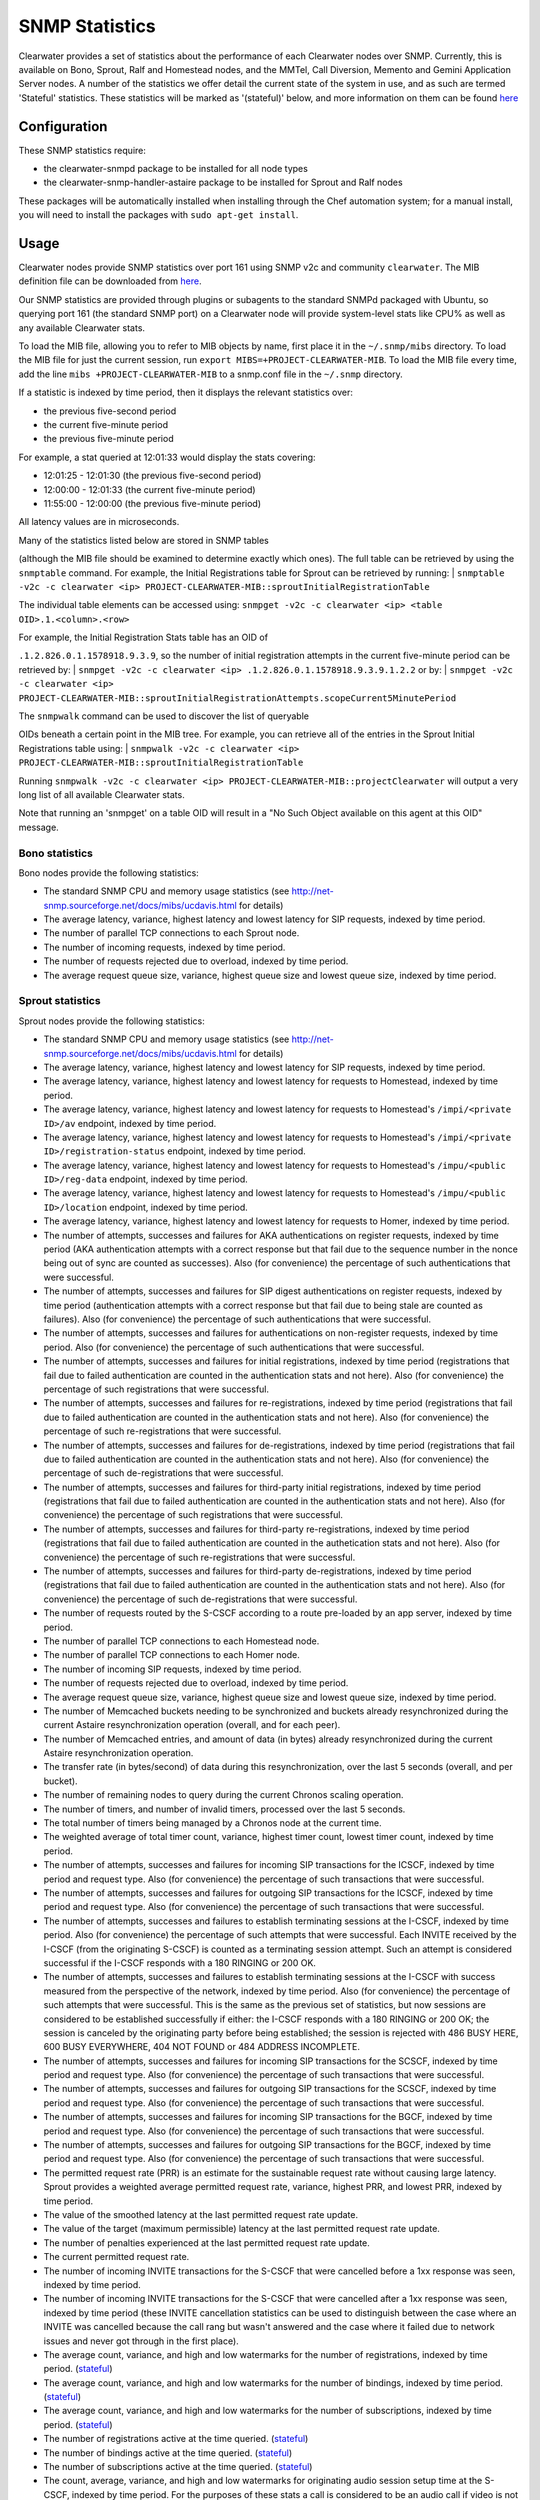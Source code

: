 SNMP Statistics
===============

Clearwater provides a set of statistics about the performance of each
Clearwater nodes over SNMP. Currently, this is available on Bono,
Sprout, Ralf and Homestead nodes, and the MMTel, Call Diversion, Memento
and Gemini Application Server nodes. A number of the statistics we offer
detail the current state of the system in use, and as such are termed
'Stateful' statistics. These statistics will be marked as '(stateful)'
below, and more information on them can be found
`here <https://clearwater.readthedocs.io/en/stable/Clearwater_Stateful_Statistics/index.html>`__

Configuration
-------------

These SNMP statistics require:

-  the clearwater-snmpd package to be installed for all node types
-  the clearwater-snmp-handler-astaire package to be installed for
   Sprout and Ralf nodes

These packages will be automatically installed when installing through
the Chef automation system; for a manual install, you will need to
install the packages with ``sudo apt-get install``.

Usage
-----

Clearwater nodes provide SNMP statistics over port 161 using SNMP v2c
and community ``clearwater``. The MIB definition file can be downloaded
from
`here <https://github.com/Metaswitch/clearwater-snmp-handlers/blob/master/PROJECT-CLEARWATER-MIB>`__.

Our SNMP statistics are provided through plugins or subagents to the
standard SNMPd packaged with Ubuntu, so querying port 161 (the standard
SNMP port) on a Clearwater node will provide system-level stats like
CPU% as well as any available Clearwater stats.

To load the MIB file, allowing you to refer to MIB objects by name,
first place it in the ``~/.snmp/mibs`` directory. To load the MIB file
for just the current session, run
``export MIBS=+PROJECT-CLEARWATER-MIB``. To load the MIB file every
time, add the line ``mibs +PROJECT-CLEARWATER-MIB`` to a snmp.conf file
in the ``~/.snmp`` directory.

If a statistic is indexed by time period, then it displays the relevant
statistics over:

-  the previous five-second period
-  the current five-minute period
-  the previous five-minute period

For example, a stat queried at 12:01:33 would display the stats
covering:

-  12:01:25 - 12:01:30 (the previous five-second period)
-  12:00:00 - 12:01:33 (the current five-minute period)
-  11:55:00 - 12:00:00 (the previous five-minute period)

All latency values are in microseconds.

| Many of the statistics listed below are stored in SNMP tables
(although the MIB file should be examined to determine exactly which
ones). The full table can be retrieved by using the ``snmptable``
command. For example, the Initial Registrations table for Sprout can be
retrieved by running:
| ``snmptable -v2c -c clearwater <ip> PROJECT-CLEARWATER-MIB::sproutInitialRegistrationTable``

The individual table elements can be accessed using:
``snmpget -v2c -c clearwater <ip> <table OID>.1.<column>.<row>``

| For example, the Initial Registration Stats table has an OID of
``.1.2.826.0.1.1578918.9.3.9``, so the number of initial registration
attempts in the current five-minute period can be retrieved by:
| ``snmpget -v2c -c clearwater <ip> .1.2.826.0.1.1578918.9.3.9.1.2.2``
or by:
| ``snmpget -v2c -c clearwater <ip> PROJECT-CLEARWATER-MIB::sproutInitialRegistrationAttempts.scopeCurrent5MinutePeriod``

| The ``snmpwalk`` command can be used to discover the list of queryable
OIDs beneath a certain point in the MIB tree. For example, you can
retrieve all of the entries in the Sprout Initial Registrations table
using:
| ``snmpwalk -v2c -c clearwater <ip> PROJECT-CLEARWATER-MIB::sproutInitialRegistrationTable``

Running
``snmpwalk -v2c -c clearwater <ip> PROJECT-CLEARWATER-MIB::projectClearwater``
will output a very long list of all available Clearwater stats.

Note that running an 'snmpget' on a table OID will result in a "No Such
Object available on this agent at this OID" message.

Bono statistics
~~~~~~~~~~~~~~~

Bono nodes provide the following statistics:

-  The standard SNMP CPU and memory usage statistics (see
   http://net-snmp.sourceforge.net/docs/mibs/ucdavis.html for details)
-  The average latency, variance, highest latency and lowest latency for
   SIP requests, indexed by time period.
-  The number of parallel TCP connections to each Sprout node.
-  The number of incoming requests, indexed by time period.
-  The number of requests rejected due to overload, indexed by time
   period.
-  The average request queue size, variance, highest queue size and
   lowest queue size, indexed by time period.

Sprout statistics
~~~~~~~~~~~~~~~~~

Sprout nodes provide the following statistics:

-  The standard SNMP CPU and memory usage statistics (see
   http://net-snmp.sourceforge.net/docs/mibs/ucdavis.html for details)
-  The average latency, variance, highest latency and lowest latency for
   SIP requests, indexed by time period.
-  The average latency, variance, highest latency and lowest latency for
   requests to Homestead, indexed by time period.
-  The average latency, variance, highest latency and lowest latency for
   requests to Homestead's ``/impi/<private ID>/av`` endpoint, indexed
   by time period.
-  The average latency, variance, highest latency and lowest latency for
   requests to Homestead's ``/impi/<private ID>/registration-status``
   endpoint, indexed by time period.
-  The average latency, variance, highest latency and lowest latency for
   requests to Homestead's ``/impu/<public ID>/reg-data`` endpoint,
   indexed by time period.
-  The average latency, variance, highest latency and lowest latency for
   requests to Homestead's ``/impu/<public ID>/location`` endpoint,
   indexed by time period.
-  The average latency, variance, highest latency and lowest latency for
   requests to Homer, indexed by time period.
-  The number of attempts, successes and failures for AKA
   authentications on register requests, indexed by time period (AKA
   authentication attempts with a correct response but that fail due to
   the sequence number in the nonce being out of sync are counted as
   successes). Also (for convenience) the percentage of such
   authentications that were successful.
-  The number of attempts, successes and failures for SIP digest
   authentications on register requests, indexed by time period
   (authentication attempts with a correct response but that fail due to
   being stale are counted as failures). Also (for convenience) the
   percentage of such authentications that were successful.
-  The number of attempts, successes and failures for authentications on
   non-register requests, indexed by time period. Also (for convenience)
   the percentage of such authentications that were successful.
-  The number of attempts, successes and failures for initial
   registrations, indexed by time period (registrations that fail due to
   failed authentication are counted in the authentication stats and not
   here). Also (for convenience) the percentage of such registrations
   that were successful.
-  The number of attempts, successes and failures for re-registrations,
   indexed by time period (registrations that fail due to failed
   authentication are counted in the authentication stats and not here).
   Also (for convenience) the percentage of such re-registrations that
   were successful.
-  The number of attempts, successes and failures for de-registrations,
   indexed by time period (registrations that fail due to failed
   authentication are counted in the authentication stats and not here).
   Also (for convenience) the percentage of such de-registrations that
   were successful.
-  The number of attempts, successes and failures for third-party
   initial registrations, indexed by time period (registrations that
   fail due to failed authentication are counted in the authentication
   stats and not here). Also (for convenience) the percentage of such
   registrations that were successful.
-  The number of attempts, successes and failures for third-party
   re-registrations, indexed by time period (registrations that fail due
   to failed authentication are counted in the authetication stats and
   not here). Also (for convenience) the percentage of such
   re-registrations that were successful.
-  The number of attempts, successes and failures for third-party
   de-registrations, indexed by time period (registrations that fail due
   to failed authentication are counted in the authentication stats and
   not here). Also (for convenience) the percentage of such
   de-registrations that were successful.
-  The number of requests routed by the S-CSCF according to a route
   pre-loaded by an app server, indexed by time period.
-  The number of parallel TCP connections to each Homestead node.
-  The number of parallel TCP connections to each Homer node.
-  The number of incoming SIP requests, indexed by time period.
-  The number of requests rejected due to overload, indexed by time
   period.
-  The average request queue size, variance, highest queue size and
   lowest queue size, indexed by time period.
-  The number of Memcached buckets needing to be synchronized and
   buckets already resynchronized during the current Astaire
   resynchronization operation (overall, and for each peer).
-  The number of Memcached entries, and amount of data (in bytes)
   already resynchronized during the current Astaire resynchronization
   operation.
-  The transfer rate (in bytes/second) of data during this
   resynchronization, over the last 5 seconds (overall, and per bucket).
-  The number of remaining nodes to query during the current Chronos
   scaling operation.
-  The number of timers, and number of invalid timers, processed over
   the last 5 seconds.
-  The total number of timers being managed by a Chronos node at the
   current time.
-  The weighted average of total timer count, variance, highest timer
   count, lowest timer count, indexed by time period.
-  The number of attempts, successes and failures for incoming SIP
   transactions for the ICSCF, indexed by time period and request type.
   Also (for convenience) the percentage of such transactions that were
   successful.
-  The number of attempts, successes and failures for outgoing SIP
   transactions for the ICSCF, indexed by time period and request type.
   Also (for convenience) the percentage of such transactions that were
   successful.
-  The number of attempts, successes and failures to establish
   terminating sessions at the I-CSCF, indexed by time period. Also (for
   convenience) the percentage of such attempts that were successful.
   Each INVITE received by the I-CSCF (from the originating S-CSCF) is
   counted as a terminating session attempt. Such an attempt is
   considered successful if the I-CSCF responds with a 180 RINGING or
   200 OK.
-  The number of attempts, successes and failures to establish
   terminating sessions at the I-CSCF with success measured from the
   perspective of the network, indexed by time period. Also (for
   convenience) the percentage of such attempts that were successful.
   This is the same as the previous set of statistics, but now sessions
   are considered to be established successfully if either: the I-CSCF
   responds with a 180 RINGING or 200 OK; the session is canceled by the
   originating party before being established; the session is rejected
   with 486 BUSY HERE, 600 BUSY EVERYWHERE, 404 NOT FOUND or 484 ADDRESS
   INCOMPLETE.
-  The number of attempts, successes and failures for incoming SIP
   transactions for the SCSCF, indexed by time period and request type.
   Also (for convenience) the percentage of such transactions that were
   successful.
-  The number of attempts, successes and failures for outgoing SIP
   transactions for the SCSCF, indexed by time period and request type.
   Also (for convenience) the percentage of such transactions that were
   successful.
-  The number of attempts, successes and failures for incoming SIP
   transactions for the BGCF, indexed by time period and request type.
   Also (for convenience) the percentage of such transactions that were
   successful.
-  The number of attempts, successes and failures for outgoing SIP
   transactions for the BGCF, indexed by time period and request type.
   Also (for convenience) the percentage of such transactions that were
   successful.
-  The permitted request rate (PRR) is an estimate for the sustainable
   request rate without causing large latency. Sprout provides a
   weighted average permitted request rate, variance, highest PRR, and
   lowest PRR, indexed by time period.
-  The value of the smoothed latency at the last permitted request rate
   update.
-  The value of the target (maximum permissible) latency at the last
   permitted request rate update.
-  The number of penalties experienced at the last permitted request
   rate update.
-  The current permitted request rate.
-  The number of incoming INVITE transactions for the S-CSCF that were
   cancelled before a 1xx response was seen, indexed by time period.
-  The number of incoming INVITE transactions for the S-CSCF that were
   cancelled after a 1xx response was seen, indexed by time period
   (these INVITE cancellation statistics can be used to distinguish
   between the case where an INVITE was cancelled because the call rang
   but wasn't answered and the case where it failed due to network
   issues and never got through in the first place).
-  The average count, variance, and high and low watermarks for the
   number of registrations, indexed by time period.
   (`stateful <https://clearwater.readthedocs.io/en/stable/Clearwater_Stateful_Statistics/index.html>`__)
-  The average count, variance, and high and low watermarks for the
   number of bindings, indexed by time period.
   (`stateful <https://clearwater.readthedocs.io/en/stable/Clearwater_Stateful_Statistics/index.html>`__)
-  The average count, variance, and high and low watermarks for the
   number of subscriptions, indexed by time period.
   (`stateful <https://clearwater.readthedocs.io/en/stable/Clearwater_Stateful_Statistics/index.html>`__)
-  The number of registrations active at the time queried.
   (`stateful <https://clearwater.readthedocs.io/en/stable/Clearwater_Stateful_Statistics/index.html>`__)
-  The number of bindings active at the time queried.
   (`stateful <https://clearwater.readthedocs.io/en/stable/Clearwater_Stateful_Statistics/index.html>`__)
-  The number of subscriptions active at the time queried.
   (`stateful <https://clearwater.readthedocs.io/en/stable/Clearwater_Stateful_Statistics/index.html>`__)
-  The count, average, variance, and high and low watermarks for
   originating audio session setup time at the S-CSCF, indexed by time
   period. For the purposes of these stats a call is considered to be an
   audio call if video is not specified in the SDP on the initial
   INVITE. The session setup time is measured as the time between
   receiving the originating INVITE and sending the first successful
   response (e.g. 180 RINGING or 200 OK).
-  The count, average, variance, and high and low watermarks for
   originating video session setup time at the S-CSCF, indexed by time
   period. For the purposes of these stats a call is considered to be a
   video call if video is specified in the SDP on the initial INVITE.
   The session setup time is measured as the time between receiving the
   originating INVITE and sending the first successful response (e.g.
   180 RINGING or 200 OK).

Ralf statistics
~~~~~~~~~~~~~~~

Ralf nodes provide the following statistics:

-  The standard SNMP CPU and memory usage statistics (see
   http://net-snmp.sourceforge.net/docs/mibs/ucdavis.html for details).
-  The number of Memcached buckets needing to be synchronized and
   buckets already resynchronized during the current Astaire
   resynchronization operation (overall, and for each peer).
-  The number of Memcached entries, and amount of data (in bytes)
   already resynchronized during the current Astaire resynchronization
   operation.
-  The transfer rate (in bytes/second) of data during this
   resynchronization, over the last 5 seconds (overall, and per bucket).
-  The number of remaining nodes to query during the current Chronos
   scaling operation.
-  The number of timers, and number of invalid timers, processed over
   the last 5 seconds.
-  The average count, variance, and high and low watermarks for the
   number of calls, indexed by time period.
   (`stateful <https://clearwater.readthedocs.io/en/stable/Clearwater_Stateful_Statistics/index.html>`__)
-  The number of calls active at the time queried.
   (`stateful <https://clearwater.readthedocs.io/en/stable/Clearwater_Stateful_Statistics/index.html>`__)

Homestead Statistics
~~~~~~~~~~~~~~~~~~~~

Homestead nodes provide the following statistics:

-  The standard SNMP CPU and memory usage statistics (see
   http://net-snmp.sourceforge.net/docs/mibs/ucdavis.html for details)
-  The average latency, variance, highest call latency and lowest
   latency on HTTP requests, indexed by time period.
-  The average latency, variance, highest latency and lowest latency on
   the Cx interface, indexed by time period.
-  The average latency, variance, highest latency and lowest latency on
   Multimedia-Auth Requests on the Cx interface, indexed by time period.
-  The average latency, variance, highest latency and lowest latency on
   Server-Assignment, User-Authorization and Location-Information
   Requests on the Cx interface, indexed by time period.
-  The number of incoming requests, indexed by time period.
-  The number of requests rejected due to overload, indexed by time
   period.
-  The total number of Diameter requests with an invalid
   Destination-Realm or invalid Destination-Host, indexed by time
   period.
-  The number of Multimedia-Authorization-Answers with a given
   result-code received over the Cx interface, indexed by time period.
-  The number of Server-Assignment-Answers with a given result-code
   received over the Cx interface, indexed by time period.
-  The number of User-Authorization-Answers with a given result-code
   received over the Cx interface, indexed by time period.
-  The number of Location-Information-Answers with a given result-code
   received over the Cx interface, indexed by time period.
-  The number of Push-Profile-Answers with a given result-code sent over
   the Cx interface, indexed by time period.
-  The number of Registration-Termination-Answers with a given
   result-code sent over the Cx interface, indexed by time period.

Call Diversion App Server Statistics
~~~~~~~~~~~~~~~~~~~~~~~~~~~~~~~~~~~~

Call Diversion App Server nodes provide the following statistics:

-  The number of attempts, successes and failures for incoming SIP
   transactions, indexed by time period and request type. Also (for
   convenience) the percentage of such transactions that were
   successful.
-  The number of attempts, successes and failures for outgoing SIP
   transactions, indexed by time period and request type. Also (for
   convenience) the percentage of such transactions that were
   successful.

Memento App Server Statistics
~~~~~~~~~~~~~~~~~~~~~~~~~~~~~

Memento App Server nodes provide the following statistics:

-  The number of attempts, successes and failures for incoming SIP
   transactions, indexed by time period and request type. Also (for
   convenience) the percentage of such transactions that were
   successful.
-  The number of attempts, successes and failures for outgoing SIP
   transactions, indexed by time period and request type. Also (for
   convenience) the percentage of such transactions that were
   successful.

MMTel App Server Statistics
~~~~~~~~~~~~~~~~~~~~~~~~~~~

MMTel App Server nodes provide the following statistics:

-  The number of attempts, successes and failures for incoming SIP
   transactions, indexed by time period and request type. Also (for
   convenience) the percentage of such transactions that were
   successful.
-  The number of attempts, successes and failures for outgoing SIP
   transactions, indexed by time period and request type. Also (for
   convenience) the percentage of such transactions that were
   successful.

Gemini App Server Statistics
~~~~~~~~~~~~~~~~~~~~~~~~~~~~

Gemini App Server nodes provide the following statistics:

-  The number of attempts, successes and failures for incoming SIP
   transactions, indexed by time period and request type. Also (for
   convenience) the percentage of such transactions that were
   successful.
-  The number of attempts, successes and failures for outgoing SIP
   transactions, indexed by time period and request type. Also (for
   convenience) the percentage of such transactions that were
   successful.

